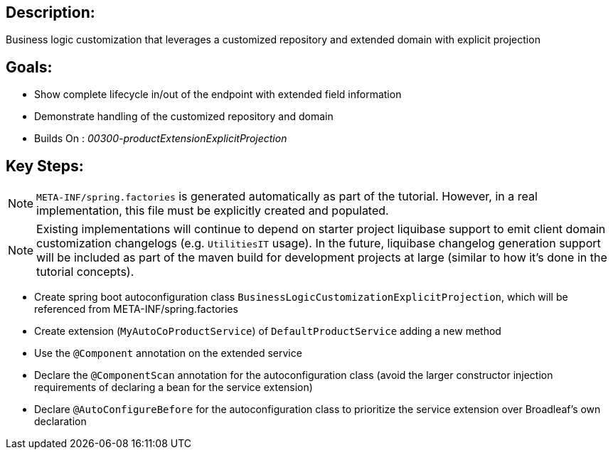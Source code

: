 :icons: font
:source-highlighter: prettify
:doctype: book
ifdef::env-github[]
:tip-caption: :bulb:
:note-caption: :information_source:
:important-caption: :heavy_exclamation_mark:
:caution-caption: :fire:
:warning-caption: :warning:
endif::[]

== Description:

Business logic customization that leverages a customized repository and extended domain with explicit projection

== Goals:

- Show complete lifecycle in/out of the endpoint with extended field information
- Demonstrate handling of the customized repository and domain
- Builds On : _00300-productExtensionExplicitProjection_

== Key Steps:

[NOTE]
====
`META-INF/spring.factories` is generated automatically as part of the tutorial. However, in a real implementation, this file must be explicitly created and populated.
====

[NOTE]
====
Existing implementations will continue to depend on starter project liquibase support to emit client domain customization changelogs (e.g. `UtilitiesIT` usage). In the future, liquibase changelog generation support will be included as part of the maven build for development projects at large (similar to how it's done in the tutorial concepts).
====

- Create spring boot autoconfiguration class `BusinessLogicCustomizationExplicitProjection`, which will be referenced from META-INF/spring.factories
- Create extension (`MyAutoCoProductService`) of `DefaultProductService` adding a new method
- Use the `@Component` annotation on the extended service
- Declare the `@ComponentScan` annotation for the autoconfiguration class (avoid the larger constructor injection requirements of declaring a bean for the service extension)
- Declare `@AutoConfigureBefore` for the autoconfiguration class to prioritize the service extension over Broadleaf's own declaration

